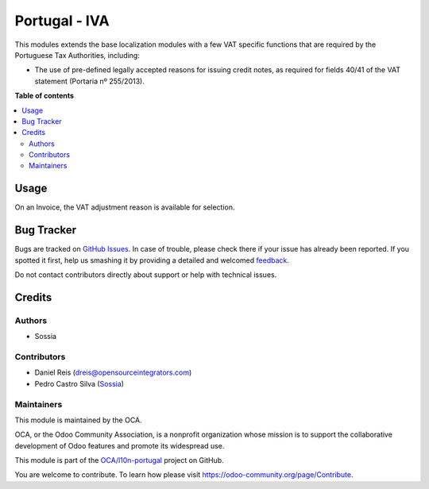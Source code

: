 ==============
Portugal - IVA
==============

.. !!!!!!!!!!!!!!!!!!!!!!!!!!!!!!!!!!!!!!!!!!!!!!!!!!!!
   !! This file is generated by oca-gen-addon-readme !!
   !! changes will be overwritten.                   !!
   !!!!!!!!!!!!!!!!!!!!!!!!!!!!!!!!!!!!!!!!!!!!!!!!!!!!

.. |badge1| image:: https://img.shields.io/badge/maturity-Beta-yellow.png
    :target: https://odoo-community.org/page/development-status
    :alt: Beta
.. |badge2| image:: https://img.shields.io/badge/licence-AGPL--3-blue.png
    :target: http://www.gnu.org/licenses/agpl-3.0-standalone.html
    :alt: License: AGPL-3
.. |badge3| image:: https://img.shields.io/badge/github-OCA%2Fl10n--portugal-lightgray.png?logo=github
    :target: https://github.com/OCA/l10n-portugal/tree/12.0/l10n_pt_vat
    :alt: OCA/l10n-portugal
.. |badge4| image:: https://img.shields.io/badge/weblate-Translate%20me-F47D42.png
    :target: https://translation.odoo-community.org/projects/l10n-portugal-12-0/l10n-portugal-12-0-l10n_pt_vat
    :alt: Translate me on Weblate
.. |badge5| image:: https://img.shields.io/badge/runbot-Try%20me-875A7B.png
    :target: https://runbot.odoo-community.org/runbot/171/12.0
    :alt: Try me on Runbot

|badge1| |badge2| |badge3| |badge4| |badge5| 

This modules extends the base localization modules with a few VAT specific functions that are required by the Portuguese Tax Authorities, including:

* The use of pre-defined legally accepted reasons for issuing credit notes, as required for fields 40/41 of the VAT statement (Portaria nº 255/2013).

**Table of contents**

.. contents::
   :local:

Usage
=====

On an Invoice, the VAT adjustment reason is available for selection.

Bug Tracker
===========

Bugs are tracked on `GitHub Issues <https://github.com/OCA/l10n-portugal/issues>`_.
In case of trouble, please check there if your issue has already been reported.
If you spotted it first, help us smashing it by providing a detailed and welcomed
`feedback <https://github.com/OCA/l10n-portugal/issues/new?body=module:%20l10n_pt_vat%0Aversion:%2012.0%0A%0A**Steps%20to%20reproduce**%0A-%20...%0A%0A**Current%20behavior**%0A%0A**Expected%20behavior**>`_.

Do not contact contributors directly about support or help with technical issues.

Credits
=======

Authors
~~~~~~~

* Sossia

Contributors
~~~~~~~~~~~~

* Daniel Reis (dreis@opensourceintegrators.com)
* Pedro Castro Silva (`Sossia <http://www.sossia.pt>`_)

Maintainers
~~~~~~~~~~~

This module is maintained by the OCA.

.. image:: https://odoo-community.org/logo.png
   :alt: Odoo Community Association
   :target: https://odoo-community.org

OCA, or the Odoo Community Association, is a nonprofit organization whose
mission is to support the collaborative development of Odoo features and
promote its widespread use.

This module is part of the `OCA/l10n-portugal <https://github.com/OCA/l10n-portugal/tree/12.0/l10n_pt_vat>`_ project on GitHub.

You are welcome to contribute. To learn how please visit https://odoo-community.org/page/Contribute.
